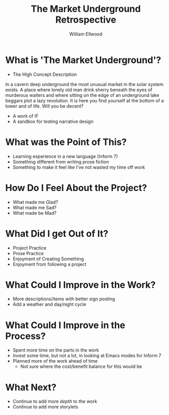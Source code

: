 #+TITLE: The Market Underground Retrospective
#+AUTHOR: William Ellwood

* What is 'The Market Underground'?
- The High Concept Description
In a cavern deep underground the most unusual market in the solar system exists. A place where lonely old man drink sherry beneath the eyes of murderous waiters and where sitting on the edge of an underground lake beggars plot a lazy revolution. It is here you find yourself at the bottom of a tower and of life. Will you be decent?

- A work of IF
- A sandbox for testing narrative design
* What was the Point of This?
- Learning experience in a new language (Inform 7)
- Something different from writing prose fiction
- Something to make it feel like I've not wasted my time off work
* How Do I Feel About the Project?
- What made me Glad?
- What made me Sad?
- What made be Mad?
* What Did I get Out of It?
- Project Practice
- Prose Practice
- Enjoyment of Creating Something
- Enjoyment from following a project
* What Could I Improve in the Work?
- More descriptions/items with better sign posting
- Add a weather and day/night cycle
* What Could I Improve in the Process?
- Spent more time on the parts in the work
- Invest some time, but not a lot, in looking at Emacs modes for Inform 7
- Planned more of the work ahead of time
  - Not sure where the cost/benefit balance for this would be
* What Next?
- Continue to add more /depth/ to the work
- Continue to add more storylets
